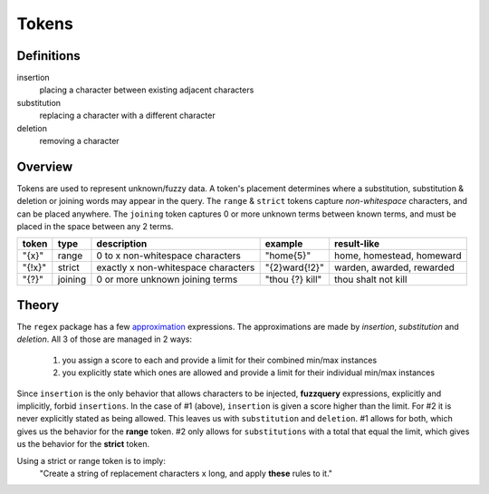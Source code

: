 Tokens
======

Definitions
-----------

insertion
  placing a character between existing adjacent characters
substitution
  replacing a character with a different character
deletion
  removing a character

Overview
--------

Tokens are used to represent unknown/fuzzy data. A token's placement determines where a substitution, substitution & deletion or joining words may appear in the query.
The ``range`` & ``strict`` tokens capture `non-whitespace` characters, and can be placed anywhere. 
The ``joining`` token captures 0 or more unknown terms between known terms, and must be placed in the space between any 2 terms.
  
+--------+---------+---------------------------------------+------------------+--------------------------------+
| token  | type    | description                           | example          | result-like                    |
+========+=========+=======================================+==================+================================+
| "{x}"  | range   | 0 to x non-whitespace characters      | "home{5}"        | home, homestead, homeward      |
+--------+---------+---------------------------------------+------------------+--------------------------------+
| "{!x}" | strict  | exactly x non-whitespace characters   | "{2}ward{!2}"    | warden, awarded, rewarded      |
+--------+---------+---------------------------------------+------------------+--------------------------------+
| "{?}"  | joining | 0 or more unknown joining terms       | "thou {?} kill"  | thou shalt not kill            |
+--------+---------+---------------------------------------+------------------+--------------------------------+


Theory
------

The ``regex`` package has a few `approximation <https://github.com/mrabarnett/mrab-regex#approximate-fuzzy-matching-hg-issue-12-hg-issue-41-hg-issue-109>`_ expressions.
The approximations are made by `insertion`, `substitution` and `deletion`. All 3 of those are managed in 2 ways:

  1. you assign a score to each and provide a limit for their combined min/max instances
  2. you explicitly state which ones are allowed and provide a limit for their individual min/max instances

Since ``insertion`` is the only behavior that allows characters to be injected, **fuzzquery** expressions, explicitly and implicitly, forbid ``insertions``. 
In the case of #1 (above), ``insertion`` is given a score higher than the limit. For #2 it is never explicitly stated as being allowed.
This leaves us with ``substitution`` and ``deletion``. #1 allows for both, which gives us the behavior for the **range** token. 
#2 only allows for ``substitutions`` with a total that equal the limit, which gives us the behavior for the **strict** token. 

Using a strict or range token is to imply\:
  "Create a string of replacement characters ``x`` long, and apply **these** rules to it."
